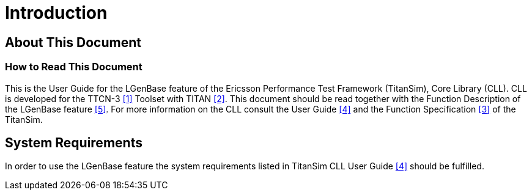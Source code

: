 = Introduction

== About This Document

=== How to Read This Document

This is the User Guide for the LGenBase feature of the Ericsson Performance Test Framework (TitanSim), Core Library (CLL). CLL is developed for the TTCN-3 <<7-references.adoc#_1, [1]>> Toolset with TITAN <<7-references.adoc#_2, [2]>>. This document should be read together with the Function Description of the LGenBase feature <<7-references.adoc#_5, [5]>>. For more information on the CLL consult the User Guide <<7-references.adoc#_4, [4]>> and the Function Specification <<7-references.adoc#_3, [3]>> of the TitanSim.

== System Requirements

In order to use the LGenBase feature the system requirements listed in TitanSim CLL User Guide <<7-references.adoc#_4, [4]>> should be fulfilled.
